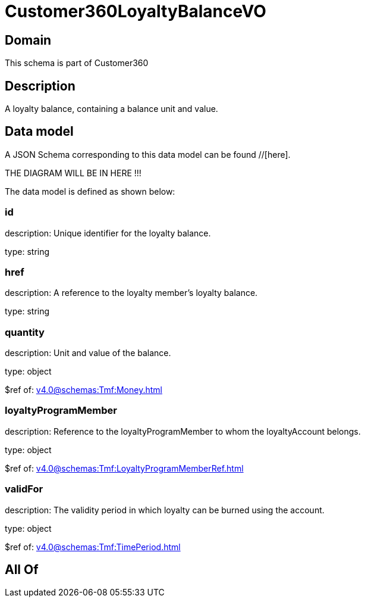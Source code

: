 = Customer360LoyaltyBalanceVO

[#domain]
== Domain

This schema is part of Customer360

[#description]
== Description
A loyalty balance, containing a balance unit and value.


[#data_model]
== Data model

A JSON Schema corresponding to this data model can be found //[here].

THE DIAGRAM WILL BE IN HERE !!!


The data model is defined as shown below:


=== id
description: Unique identifier for the loyalty balance.

type: string


=== href
description: A reference to the loyalty member’s loyalty balance.

type: string


=== quantity
description: Unit and value of the balance.

type: object

$ref of: xref:v4.0@schemas:Tmf:Money.adoc[]


=== loyaltyProgramMember
description: Reference to the loyaltyProgramMember to whom the loyaltyAccount belongs.

type: object

$ref of: xref:v4.0@schemas:Tmf:LoyaltyProgramMemberRef.adoc[]


=== validFor
description: The validity period in which loyalty can be burned using the account.

type: object

$ref of: xref:v4.0@schemas:Tmf:TimePeriod.adoc[]


[#all_of]
== All Of

